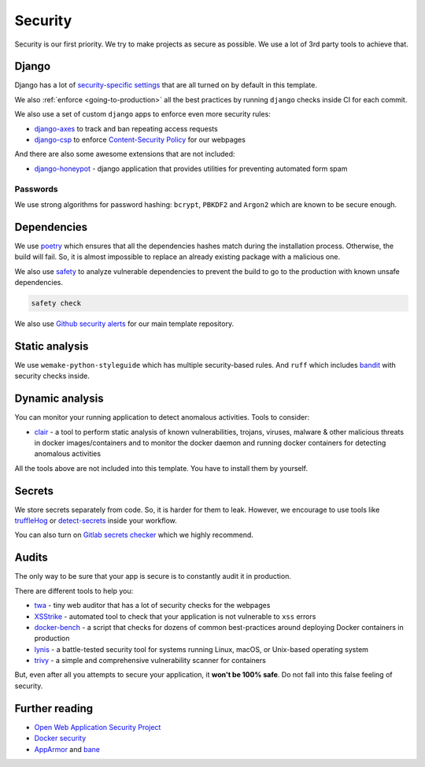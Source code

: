 Security
========

Security is our first priority.
We try to make projects as secure as possible.
We use a lot of 3rd party tools to achieve that.


Django
------

Django has a lot of `security-specific settings <https://docs.djangoproject.com/en/5.2/topics/security/>`_
that are all turned on by default in this template.

We also :ref:`enforce <going-to-production>` all the best practices
by running ``django`` checks inside CI for each commit.

We also use a set of custom ``django`` apps
to enforce even more security rules:

- `django-axes <https://github.com/jazzband/django-axes>`_ to track and ban repeating access requests
- `django-csp <https://github.com/mozilla/django-csp>`_ to enforce `Content-Security Policy <https://www.w3.org/TR/CSP/>`_ for our webpages

And there are also some awesome extensions that are not included:

- `django-honeypot <https://github.com/jamesturk/django-honeypot>`_ - django application that provides utilities for preventing automated form spam

Passwords
~~~~~~~~~

We use strong algorithms for password hashing:
``bcrypt``, ``PBKDF2`` and ``Argon2`` which are known to be secure enough.


Dependencies
------------

We use `poetry <https://poetry.eustace.io/>`_ which ensures
that all the dependencies hashes match during the installation process.
Otherwise, the build will fail.
So, it is almost impossible to replace an already existing package
with a malicious one.

We also use `safety <https://github.com/pyupio/safety>`_
to analyze vulnerable dependencies to prevent the build
to go to the production with known unsafe dependencies.

.. code:: bash

  safety check

We also use `Github security alerts <https://help.github.com/articles/about-security-alerts-for-vulnerable-dependencies/>`_
for our main template repository.


Static analysis
---------------

We use ``wemake-python-styleguide`` which has multiple security-based rules.
And ``ruff`` which includes `bandit <https://pypi.org/project/bandit/>`_
with security checks inside.


Dynamic analysis
----------------

You can monitor your running application to detect anomalous activities.
Tools to consider:

- `clair <https://github.com/quay/clair>`_ - a tool to perform static analysis of known vulnerabilities, trojans, viruses, malware & other malicious threats in docker images/containers and to monitor the docker daemon and running docker containers for detecting anomalous activities

All the tools above are not included into this template.
You have to install them by yourself.


Secrets
-------

We store secrets separately from code. So, it is harder for them to leak.
However, we encourage to use tools like
`truffleHog <https://github.com/dxa4481/truffleHog>`_ or `detect-secrets <https://github.com/Yelp/detect-secrets>`_ inside your workflow.

You can also turn on `Gitlab secrets checker <https://docs.gitlab.com/ee/user/project/repository/push_rules.html#prevent-pushing-secrets-to-the-repository>`_ which we highly recommend.


Audits
------

The only way to be sure that your app is secure
is to constantly audit it in production.

There are different tools to help you:

- `twa <https://github.com/trailofbits/twa>`_ - tiny web auditor that has a lot of security checks for the webpages
- `XSStrike <https://github.com/s0md3v/XSStrike>`_ - automated tool to check that your application is not vulnerable to ``xss`` errors
- `docker-bench <https://github.com/docker/docker-bench-security>`_ - a script that checks for dozens of common best-practices around deploying Docker containers in production
- `lynis <https://cisofy.com/lynis/>`_ - a battle-tested security tool for systems running Linux, macOS, or Unix-based operating system
- `trivy <https://github.com/knqyf263/trivy>`_ - a simple and comprehensive vulnerability scanner for containers

But, even after all you attempts to secure your application,
it **won't be 100% safe**. Do not fall into this false feeling of security.


Further reading
---------------

- `Open Web Application Security Project <https://github.com/OWASP/ASVS>`_
- `Docker security <https://docs.docker.com/engine/security/security/>`_
- `AppArmor <https://docs.docker.com/engine/security/apparmor/>`_ and `bane <https://github.com/genuinetools/bane>`_
